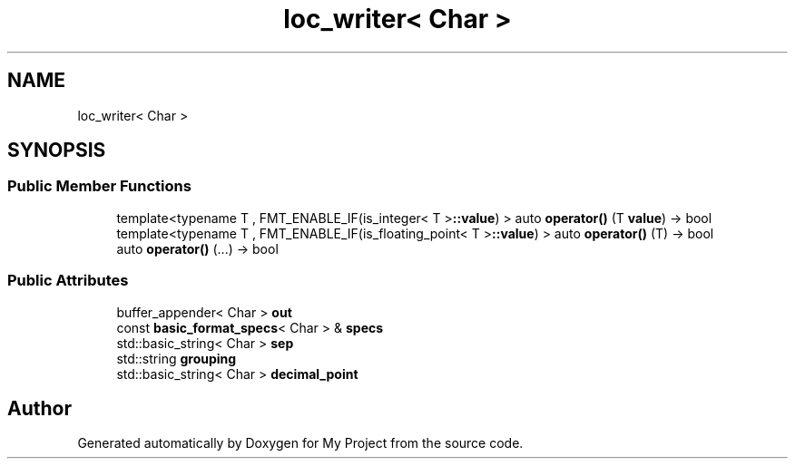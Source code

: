 .TH "loc_writer< Char >" 3 "Wed Feb 1 2023" "Version Version 0.0" "My Project" \" -*- nroff -*-
.ad l
.nh
.SH NAME
loc_writer< Char >
.SH SYNOPSIS
.br
.PP
.SS "Public Member Functions"

.in +1c
.ti -1c
.RI "template<typename T , FMT_ENABLE_IF(is_integer< T >\fB::value\fP) > auto \fBoperator()\fP (T \fBvalue\fP) \-> bool"
.br
.ti -1c
.RI "template<typename T , FMT_ENABLE_IF(is_floating_point< T >\fB::value\fP) > auto \fBoperator()\fP (T) \-> bool"
.br
.ti -1c
.RI "auto \fBoperator()\fP (\&.\&.\&.) \-> bool"
.br
.in -1c
.SS "Public Attributes"

.in +1c
.ti -1c
.RI "buffer_appender< Char > \fBout\fP"
.br
.ti -1c
.RI "const \fBbasic_format_specs\fP< Char > & \fBspecs\fP"
.br
.ti -1c
.RI "std::basic_string< Char > \fBsep\fP"
.br
.ti -1c
.RI "std::string \fBgrouping\fP"
.br
.ti -1c
.RI "std::basic_string< Char > \fBdecimal_point\fP"
.br
.in -1c

.SH "Author"
.PP 
Generated automatically by Doxygen for My Project from the source code\&.
